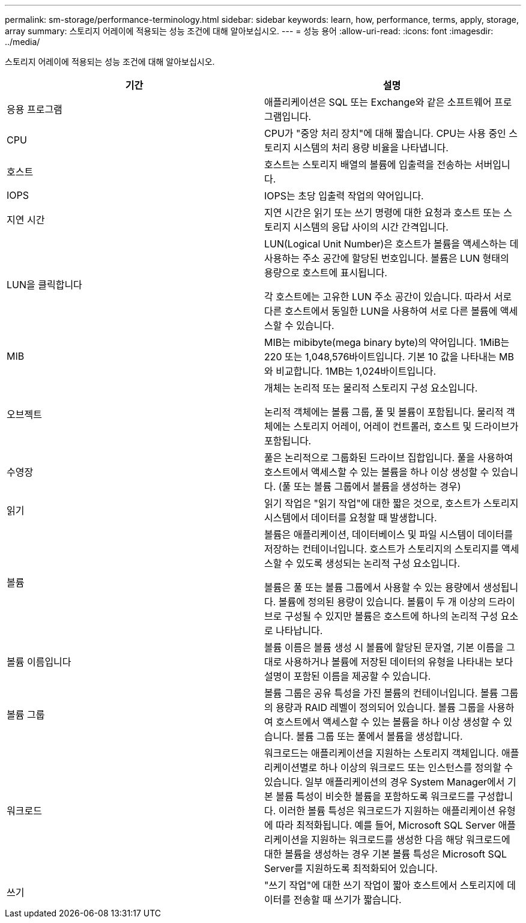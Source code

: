 ---
permalink: sm-storage/performance-terminology.html 
sidebar: sidebar 
keywords: learn, how, performance, terms, apply, storage, array 
summary: 스토리지 어레이에 적용되는 성능 조건에 대해 알아보십시오. 
---
= 성능 용어
:allow-uri-read: 
:icons: font
:imagesdir: ../media/


[role="lead"]
스토리지 어레이에 적용되는 성능 조건에 대해 알아보십시오.

[cols="2*"]
|===
| 기간 | 설명 


 a| 
응용 프로그램
 a| 
애플리케이션은 SQL 또는 Exchange와 같은 소프트웨어 프로그램입니다.



 a| 
CPU
 a| 
CPU가 "중앙 처리 장치"에 대해 짧습니다. CPU는 사용 중인 스토리지 시스템의 처리 용량 비율을 나타냅니다.



 a| 
호스트
 a| 
호스트는 스토리지 배열의 볼륨에 입출력을 전송하는 서버입니다.



 a| 
IOPS
 a| 
IOPS는 초당 입출력 작업의 약어입니다.



 a| 
지연 시간
 a| 
지연 시간은 읽기 또는 쓰기 명령에 대한 요청과 호스트 또는 스토리지 시스템의 응답 사이의 시간 간격입니다.



 a| 
LUN을 클릭합니다
 a| 
LUN(Logical Unit Number)은 호스트가 볼륨을 액세스하는 데 사용하는 주소 공간에 할당된 번호입니다. 볼륨은 LUN 형태의 용량으로 호스트에 표시됩니다.

각 호스트에는 고유한 LUN 주소 공간이 있습니다. 따라서 서로 다른 호스트에서 동일한 LUN을 사용하여 서로 다른 볼륨에 액세스할 수 있습니다.



 a| 
MIB
 a| 
MIB는 mibibyte(mega binary byte)의 약어입니다. 1MiB는 220 또는 1,048,576바이트입니다. 기본 10 값을 나타내는 MB와 비교합니다. 1MB는 1,024바이트입니다.



 a| 
오브젝트
 a| 
개체는 논리적 또는 물리적 스토리지 구성 요소입니다.

논리적 객체에는 볼륨 그룹, 풀 및 볼륨이 포함됩니다. 물리적 객체에는 스토리지 어레이, 어레이 컨트롤러, 호스트 및 드라이브가 포함됩니다.



 a| 
수영장
 a| 
풀은 논리적으로 그룹화된 드라이브 집합입니다. 풀을 사용하여 호스트에서 액세스할 수 있는 볼륨을 하나 이상 생성할 수 있습니다. (풀 또는 볼륨 그룹에서 볼륨을 생성하는 경우)



 a| 
읽기
 a| 
읽기 작업은 "읽기 작업"에 대한 짧은 것으로, 호스트가 스토리지 시스템에서 데이터를 요청할 때 발생합니다.



 a| 
볼륨
 a| 
볼륨은 애플리케이션, 데이터베이스 및 파일 시스템이 데이터를 저장하는 컨테이너입니다. 호스트가 스토리지의 스토리지를 액세스할 수 있도록 생성되는 논리적 구성 요소입니다.

볼륨은 풀 또는 볼륨 그룹에서 사용할 수 있는 용량에서 생성됩니다. 볼륨에 정의된 용량이 있습니다. 볼륨이 두 개 이상의 드라이브로 구성될 수 있지만 볼륨은 호스트에 하나의 논리적 구성 요소로 나타납니다.



 a| 
볼륨 이름입니다
 a| 
볼륨 이름은 볼륨 생성 시 볼륨에 할당된 문자열, 기본 이름을 그대로 사용하거나 볼륨에 저장된 데이터의 유형을 나타내는 보다 설명이 포함된 이름을 제공할 수 있습니다.



 a| 
볼륨 그룹
 a| 
볼륨 그룹은 공유 특성을 가진 볼륨의 컨테이너입니다. 볼륨 그룹의 용량과 RAID 레벨이 정의되어 있습니다. 볼륨 그룹을 사용하여 호스트에서 액세스할 수 있는 볼륨을 하나 이상 생성할 수 있습니다. 볼륨 그룹 또는 풀에서 볼륨을 생성합니다.



 a| 
워크로드
 a| 
워크로드는 애플리케이션을 지원하는 스토리지 객체입니다. 애플리케이션별로 하나 이상의 워크로드 또는 인스턴스를 정의할 수 있습니다. 일부 애플리케이션의 경우 System Manager에서 기본 볼륨 특성이 비슷한 볼륨을 포함하도록 워크로드를 구성합니다. 이러한 볼륨 특성은 워크로드가 지원하는 애플리케이션 유형에 따라 최적화됩니다. 예를 들어, Microsoft SQL Server 애플리케이션을 지원하는 워크로드를 생성한 다음 해당 워크로드에 대한 볼륨을 생성하는 경우 기본 볼륨 특성은 Microsoft SQL Server를 지원하도록 최적화되어 있습니다.



 a| 
쓰기
 a| 
"쓰기 작업"에 대한 쓰기 작업이 짧아 호스트에서 스토리지에 데이터를 전송할 때 쓰기가 짧습니다.

|===